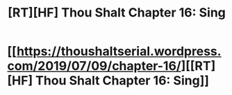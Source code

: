 #+TITLE: [RT][HF] Thou Shalt Chapter 16: Sing

* [[https://thoushaltserial.wordpress.com/2019/07/09/chapter-16/][[RT][HF] Thou Shalt Chapter 16: Sing]]
:PROPERTIES:
:Author: AHatfulOfBomb
:Score: 9
:DateUnix: 1562683998.0
:DateShort: 2019-Jul-09
:END:
